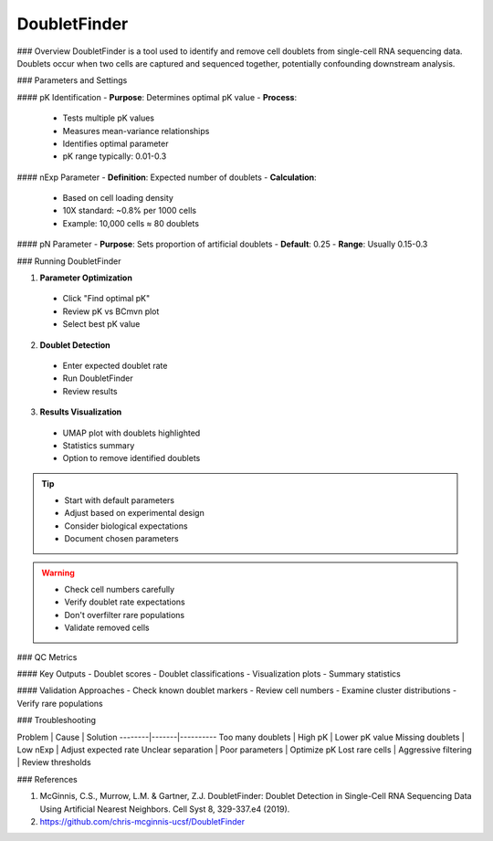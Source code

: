 ===============================
DoubletFinder
===============================

### Overview
DoubletFinder is a tool used to identify and remove cell doublets from single-cell RNA sequencing data. Doublets occur when two cells are captured and sequenced together, potentially confounding downstream analysis.

### Parameters and Settings

#### pK Identification
- **Purpose**: Determines optimal pK value
- **Process**: 
 * Tests multiple pK values
 * Measures mean-variance relationships
 * Identifies optimal parameter
 * pK range typically: 0.01-0.3

#### nExp Parameter
- **Definition**: Expected number of doublets
- **Calculation**:
 * Based on cell loading density
 * 10X standard: ~0.8% per 1000 cells
 * Example: 10,000 cells ≈ 80 doublets

#### pN Parameter
- **Purpose**: Sets proportion of artificial doublets
- **Default**: 0.25
- **Range**: Usually 0.15-0.3

### Running DoubletFinder

1. **Parameter Optimization**
  - Click "Find optimal pK"
  - Review pK vs BCmvn plot
  - Select best pK value

2. **Doublet Detection**
  - Enter expected doublet rate
  - Run DoubletFinder
  - Review results

3. **Results Visualization**
  - UMAP plot with doublets highlighted
  - Statistics summary
  - Option to remove identified doublets

.. tip::
  * Start with default parameters
  * Adjust based on experimental design
  * Consider biological expectations
  * Document chosen parameters

.. warning::
  * Check cell numbers carefully
  * Verify doublet rate expectations
  * Don't overfilter rare populations
  * Validate removed cells

### QC Metrics

#### Key Outputs
- Doublet scores
- Doublet classifications
- Visualization plots
- Summary statistics

#### Validation Approaches
- Check known doublet markers
- Review cell numbers
- Examine cluster distributions
- Verify rare populations

### Troubleshooting

Problem | Cause | Solution
--------|-------|----------
Too many doublets | High pK | Lower pK value
Missing doublets | Low nExp | Adjust expected rate
Unclear separation | Poor parameters | Optimize pK
Lost rare cells | Aggressive filtering | Review thresholds

### References

1. McGinnis, C.S., Murrow, L.M. & Gartner, Z.J. DoubletFinder: Doublet Detection in Single-Cell RNA Sequencing Data Using Artificial Nearest Neighbors. Cell Syst 8, 329-337.e4 (2019).

2. https://github.com/chris-mcginnis-ucsf/DoubletFinder

